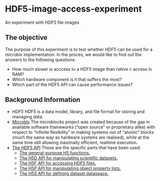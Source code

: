 * HDF5-image-access-experiment
  An experiment with HDF5 file images

** The objective
   The purpose of this experiment is to test whether HDF5 can be used for a microblx implementation.
   In the proces, we would like to find out the answers to the following questions:
   - How much slower is acccess to a HDF5 image than native c access in RAM?
   - Which hardware component is it that suffers the most?
   - Which part of the HDF5 API can cause performance issues?

** Background Information
   - [[www.hdfgroup.org/HDF5][HDF5]]
     HDF5 is a data model, library, and file format for storing and managing data.
   - [[https://github.com/NorfairKing/microblx_documentation/][Microblx]]
     The microblocks project was created because of the gap in available software
     frameworks (“open source” or proprietary alike) with respect to “infinite
     flexibility” in making systems out of “atomic” blocks (much the same way as
     hardware systems are realised), while at the same time still allowing 
     maximally efficient, realtime execution. 
   - [[http://www.hdfgroup.org/HDF5/doc/RM/RM_H5Front.html][The HDF5 API]]
     These are the specific parts that have been used:
     - [[http://www.hdfgroup.org/HDF5/doc/RM/RM_H5.html][The general-purpose H5 functions.]]
     - [[http://www.hdfgroup.org/HDF5/doc/RM/RM_H5D.html][The H5D API for manipulating scientific datasets.]]
     - [[http://www.hdfgroup.org/HDF5/doc/RM/RM_H5F.html][The H5F API for accessing HDF5 files.]]
     - [[http://www.hdfgroup.org/HDF5/doc/RM/RM_H5P.html][The H5P API for manipulating object property lists.]]
     - [[http://www.hdfgroup.org/HDF5/doc/RM/RM_H5S.html][The H5S API for defining dataset dataspace.]]
     
